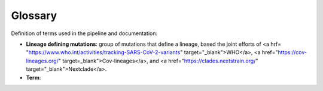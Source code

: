 Glossary
==========

Definition of terms used in the pipeline and documentation:

* **Lineage defining mutations**: group of mutations that define a lineage, based the joint efforts of <a hrf= "https://www.who.int/activities/tracking-SARS-CoV-2-variants" target="_blank">WHO</a>, <a href="https://cov-lineages.org/" target=_blank">Cov-lineages</a>, and <a href="https://clades.nextstrain.org/" target="_blank">Nextclade</a>.

* **Term**: 